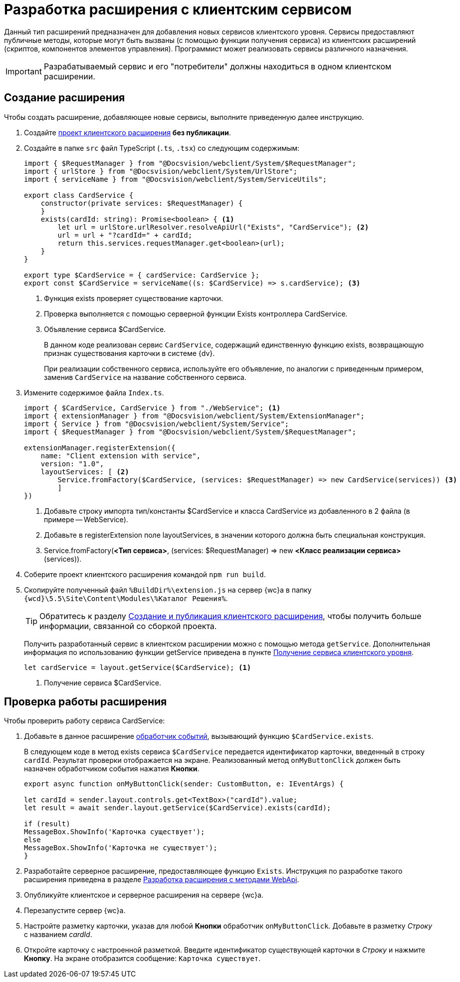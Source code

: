 = Разработка расширения с клиентским сервисом

Данный тип расширений предназначен для добавления новых сервисов клиентского уровня. Сервисы предоставляют публичные методы, которые могут быть вызваны (с помощью функции получения сервиса) из клиентских расширений (скриптов, компонентов элементов управления). Программист может реализовать сервисы различного назначения.

IMPORTANT: Разрабатываемый сервис и его "потребители" должны находиться в одном клиентском расширении.

== Создание расширения

Чтобы создать расширение, добавляющее новые сервисы, выполните приведенную далее инструкцию.

. Создайте xref:client-extensions/create-publish.adoc[проект клиентского расширения] *без публикации*.
+
. Создайте в папке `src` файл TypeScript (`.ts`, `.tsx`) со следующим содержимым:
+
[source,typescript]
----
import { $RequestManager } from "@Docsvision/webclient/System/$RequestManager";
import { urlStore } from "@Docsvision/webclient/System/UrlStore";
import { serviceName } from "@Docsvision/webclient/System/ServiceUtils";

export class CardService {
    constructor(private services: $RequestManager) {
    }
    exists(cardId: string): Promise<boolean> { <.>
        let url = urlStore.urlResolver.resolveApiUrl("Exists", "CardService"); <.>
        url = url + "?cardId=" + cardId;
        return this.services.requestManager.get<boolean>(url);
    }
}

export type $CardService = { cardService: CardService };
export const $CardService = serviceName((s: $CardService) => s.cardService); <.>
----
<.> Функция exists проверяет существование карточки.
<.> Проверка выполняется с помощью серверной функции Exists контроллера CardService.
<.> Объявление сервиса $CardService.
+
****
В данном коде реализован сервис `CardService`, содержащий единственную функцию exists, возвращающую признак существования карточки в системе {dv}.

При реализации собственного сервиса, используйте его объявление, по аналогии с приведенным примером, заменив `CardService` на название собственного сервиса.
****
+
. Измените содержимое файла `Index.ts`.
+
[source,typescript]
----
import { $CardService, CardService } from "./WebService"; <.>
import { extensionManager } from "@Docsvision/webclient/System/ExtensionManager";
import { Service } from "@Docsvision/webclient/System/Service";
import { $RequestManager } from "@Docsvision/webclient/System/$RequestManager";

extensionManager.registerExtension({
    name: "Client extension with service",
    version: "1.0",
    layoutServices: [ <.>
        Service.fromFactory($CardService, (services: $RequestManager) => new CardService(services)) <.>
        ]
})
----
<.> Добавьте строку импорта тип/константы $CardService и класса CardService из добавленного в 2 файла (в примере -- WebService).
<.> Добавьте в registerExtension поле layoutServices, в значении которого должна быть специальная конструкция.
<.> Service.fromFactory(*<Тип сервиса>*, (services: $RequestManager) => new *<Класс реализации сервиса>*(services)).
+
. Соберите проект клиентского расширения командой `npm run build`.
+
. Скопируйте полученный файл `%BuildDir%\extension.js` на сервер {wc}а в папку `{wcd}\5.5\Site\Content\Modules\%Каталог Решения%`.
+
****
[TIP]
====
Обратитесь к разделу xref:client-extensions/create-publish.adoc[Создание и публикация клиентского расширения], чтобы получить больше информации, связанной со сборкой проекта.
====

Получить разработанный сервис в клиентском расширении можно с помощью метода `getService`. Дополнительная информация по использованию функции getService приведена в пункте xref:client-extensions/script-get-service.adoc[Получение сервиса клиентского уровня].

[source,typescript]
----
let cardService = layout.getService($CardService); <.>
----
<.> Получение сервиса $CardService.
****

== Проверка работы расширения

.Чтобы проверить работу сервиса CardService:

. Добавьте в данное расширение xref:client-extensions/with-event-handlers.adoc[обработчик событий], вызывающий функцию `$CardService.exists`.
+
****
В следующем коде в метод exists сервиса `$CardService` передается идентификатор карточки, введенный в строку `cardId`. Результат проверки отображается на экране. Реализованный метод `onMyButtonClick` должен быть назначен обработчиком события нажатия *Кнопки*.

[source,typescript]
----
export async function onMyButtonClick(sender: CustomButton, e: IEventArgs) {

let cardId = sender.layout.controls.get<TextBox>("cardId").value;
let result = await sender.layout.getService($CardService).exists(cardId);

if (result)
MessageBox.ShowInfo('Карточка существует');
else
MessageBox.ShowInfo('Карточка не существует');
}
----
****
+
. Разработайте серверное расширение, предоставляющее функцию `Exists`. Инструкция по разработке такого расширения приведена в разделе xref:server-extensions/using-web-api.adoc[Разработка расширения с методами WebApi].
+
. Опубликуйте клиентское и серверное расширения на сервере {wc}а.
+
. Перезапустите сервер {wc}а.
+
. Настройте разметку карточки, указав для любой *Кнопки* обработчик `onMyButtonClick`. Добавьте в разметку _Строку_ с названием _cardId_.
+
. Откройте карточку с настроенной разметкой. Введите идентификатор существующей карточки в _Строку_ и нажмите *Кнопку*. На экране отобразится сообщение: `Карточка существует`.
